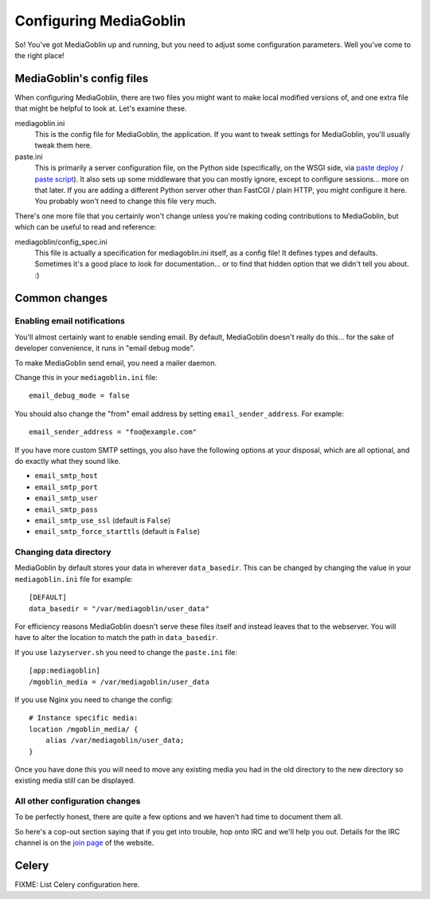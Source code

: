 .. MediaGoblin Documentation

   Written in 2011, 2012 by MediaGoblin contributors

   To the extent possible under law, the author(s) have dedicated all
   copyright and related and neighboring rights to this software to
   the public domain worldwide. This software is distributed without
   any warranty.

   You should have received a copy of the CC0 Public Domain
   Dedication along with this software. If not, see
   <http://creativecommons.org/publicdomain/zero/1.0/>.

.. _configuration-chapter:

========================
Configuring MediaGoblin
========================

So!  You've got MediaGoblin up and running, but you need to adjust
some configuration parameters.  Well you've come to the right place!


MediaGoblin's config files
==========================

When configuring MediaGoblin, there are two files you might want to
make local modified versions of, and one extra file that might be
helpful to look at.  Let's examine these.

mediagoblin.ini
  This is the config file for MediaGoblin, the application.  If you want to
  tweak settings for MediaGoblin, you'll usually tweak them here.

paste.ini
  This is primarily a server configuration file, on the Python side
  (specifically, on the WSGI side, via `paste deploy
  <http://pythonpaste.org/deploy/>`_ / `paste script
  <http://pythonpaste.org/script/>`_).  It also sets up some
  middleware that you can mostly ignore, except to configure
  sessions... more on that later.  If you are adding a different
  Python server other than FastCGI / plain HTTP, you might configure
  it here.  You probably won't need to change this file very much.


There's one more file that you certainly won't change unless you're
making coding contributions to MediaGoblin, but which can be useful to
read and reference:

mediagoblin/config_spec.ini
  This file is actually a specification for mediagoblin.ini itself, as
  a config file!  It defines types and defaults.  Sometimes it's a
  good place to look for documentation... or to find that hidden
  option that we didn't tell you about. :)



Common changes
==============

Enabling email notifications
----------------------------

You'll almost certainly want to enable sending email.  By default,
MediaGoblin doesn't really do this... for the sake of developer
convenience, it runs in "email debug mode".

To make MediaGoblin send email, you need a mailer daemon.

Change this in your ``mediagoblin.ini`` file::

    email_debug_mode = false

You should also change the "from" email address by setting
``email_sender_address``. For example::

    email_sender_address = "foo@example.com"

If you have more custom SMTP settings, you also have the following
options at your disposal, which are all optional, and do exactly what
they sound like.

- ``email_smtp_host``
- ``email_smtp_port``
- ``email_smtp_user``
- ``email_smtp_pass``
- ``email_smtp_use_ssl`` (default is ``False``)
- ``email_smtp_force_starttls`` (default is ``False``)

Changing data directory
-----------------------

MediaGoblin by default stores your data in wherever ``data_basedir``.
This can be changed by changing the value in your ``mediagoblin.ini`` file
for example::

    [DEFAULT]
    data_basedir = "/var/mediagoblin/user_data"

For efficiency reasons MediaGoblin doesn't serve these files itself and
instead leaves that to the webserver. You will have to alter the location
to match the path in ``data_basedir``.

If you use ``lazyserver.sh`` you need to change the ``paste.ini`` file::

    [app:mediagoblin]
    /mgoblin_media = /var/mediagoblin/user_data

If you use Nginx you need to change the config::

     # Instance specific media:
     location /mgoblin_media/ {
         alias /var/mediagoblin/user_data;
     }

Once you have done this you will need to move any existing media you had in the
old directory to the new directory so existing media still can be displayed.

All other configuration changes
-------------------------------

To be perfectly honest, there are quite a few options and we haven't had
time to document them all.

So here's a cop-out section saying that if you get into trouble, hop
onto IRC and we'll help you out.  Details for the IRC channel is on the
`join page`_ of the website.

.. _join page: http://mediagoblin.org/join/




Celery
======

FIXME: List Celery configuration here.
